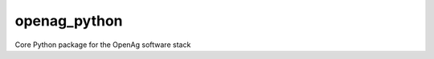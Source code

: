 openag\_python
==============

.. image:: https://travis-ci.org/OpenAgInitiative/openag_python.svg?branch=master
    :target: https://travis-ci.org/OpenAgInitiative/openag_python
.. image:: https://coveralls.io/repos/github/OpenAgInitiative/openag_python/badge.svg?branch=master
    :target: https://coveralls.io/github/OpenAgInitiative/openag_python?branch=master
.. image:: https://readthedocs.org/projects/openag-python/badge/?version=latest
    :target: http://openag-python.readthedocs.io/en/latest/?badge=latest
    :alt: Documentation Status

Core Python package for the OpenAg software stack
